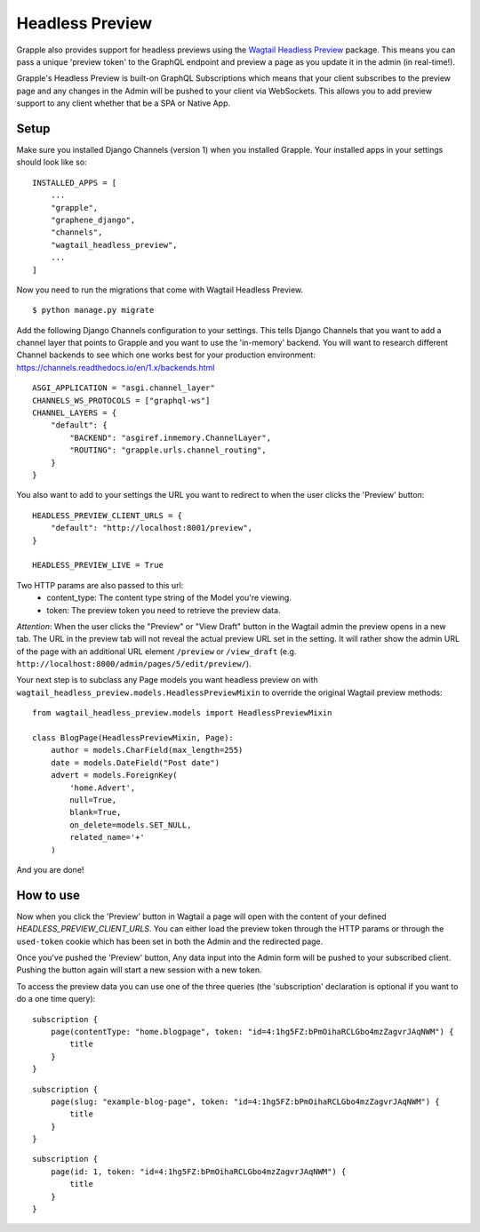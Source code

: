 Headless Preview
================

Grapple also provides support for headless previews using the `Wagtail Headless Preview
<https://github.com/torchbox/wagtail-headless-preview>`_ package.
This means you can pass a unique 'preview token' to the GraphQL endpoint and preview a page as you update
it in the admin (in real-time!).

Grapple's Headless Preview is built-on GraphQL Subscriptions which means
that your client subscribes to the preview page and any changes in the Admin
will be pushed to your client via WebSockets. This allows you to add preview
support to any client whether that be a SPA or Native App.

Setup
^^^^^

Make sure you installed Django Channels (version 1) when you installed Grapple.
Your installed apps in your settings should look like so:

::

    INSTALLED_APPS = [
        ...
        "grapple",
        "graphene_django",
        "channels",
        "wagtail_headless_preview",
        ...
    ]

Now you need to run the migrations that come with Wagtail Headless Preview.

::

   $ python manage.py migrate

Add the following Django Channels configuration to your settings. This tells
Django Channels that you want to add a channel layer that points to Grapple
and you want to use the 'in-memory' backend. You will want to research different
Channel backends to see which one works best for your production environment:
https://channels.readthedocs.io/en/1.x/backends.html

::

    ASGI_APPLICATION = "asgi.channel_layer"
    CHANNELS_WS_PROTOCOLS = ["graphql-ws"]
    CHANNEL_LAYERS = {
        "default": {
            "BACKEND": "asgiref.inmemory.ChannelLayer",
            "ROUTING": "grapple.urls.channel_routing",
        }
    }


You also want to add to your settings the URL you want to redirect to when the
user clicks the 'Preview' button:

::

    HEADLESS_PREVIEW_CLIENT_URLS = {
        "default": "http://localhost:8001/preview",
    }

    HEADLESS_PREVIEW_LIVE = True

Two HTTP params are also passed to this url:
 - content_type: The content type string of the Model you're viewing.
 - token: The preview token you need to retrieve the preview data.

*Attention*: When the user clicks the "Preview" or "View Draft" button in the Wagtail admin the preview opens in a new tab. The URL in the preview tab will not reveal the actual preview URL set in the setting. It will rather show the admin URL of the page with an additional URL element ``/preview`` or ``/view_draft`` (e.g. ``http://localhost:8000/admin/pages/5/edit/preview/``).


Your next step is to subclass any Page models you want headless preview on with
``wagtail_headless_preview.models.HeadlessPreviewMixin`` to override the original Wagtail preview methods:

::

    from wagtail_headless_preview.models import HeadlessPreviewMixin

    class BlogPage(HeadlessPreviewMixin, Page):
        author = models.CharField(max_length=255)
        date = models.DateField("Post date")
        advert = models.ForeignKey(
            'home.Advert',
            null=True,
            blank=True,
            on_delete=models.SET_NULL,
            related_name='+'
        )


And you are done!


How to use
^^^^^^^^^^

Now when you click the 'Preview' button in Wagtail a page will open with the content of
your defined `HEADLESS_PREVIEW_CLIENT_URLS`. You can either load the preview token through
the HTTP params or through the ``used-token`` cookie which has been set in
both the Admin and the redirected page.

Once you've pushed the 'Preview' button, Any data input into the Admin form
will be pushed to your subscribed client. Pushing the button again will start
a new session with a new token.

To access the preview data you can use one of the three queries (the 'subscription'
declaration is optional if you want to do a one time query):

::

    subscription {
        page(contentType: "home.blogpage", token: "id=4:1hg5FZ:bPmOihaRCLGbo4mzZagvrJAqNWM") {
            title
        }
    }


::

    subscription {
        page(slug: "example-blog-page", token: "id=4:1hg5FZ:bPmOihaRCLGbo4mzZagvrJAqNWM") {
            title
        }
    }


::

    subscription {
        page(id: 1, token: "id=4:1hg5FZ:bPmOihaRCLGbo4mzZagvrJAqNWM") {
            title
        }
    }
